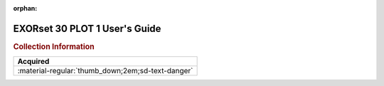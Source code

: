 :orphan:

.. _MSETPLOT1(D1):

EXORset 30 PLOT 1 User's Guide
==============================

.. image:: ../../images/Manuals/MSETPLOT1(D1).jpg
   :width: 400
   :align: center

.. rubric:: Collection Information

.. csv-table:: 
   :header: "Acquired"
   :widths: auto

   :material-regular:`thumb_down;2em;sd-text-danger`